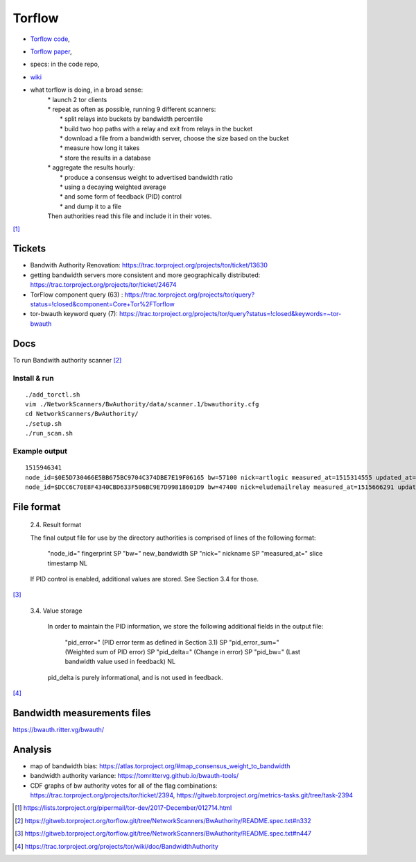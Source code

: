 Torflow
========

- `Torflow code <https://gitweb.torproject.org/torflow.git>`_,
- `Torflow paper <https://research.torproject.org/techreports/torflow-2009-08-07.pdf>`_,
- specs: in the code repo,
- `wiki <https://trac.torproject.org/projects/tor/wiki/doc/BandwidthAuthority>`_

- what torflow is doing, in a broad sense:
    | * launch 2 tor clients
    | * repeat as often as possible, running 9 different scanners:
    |     * split relays into buckets by bandwidth percentile
    |     * build two hop paths with a relay and exit from relays in the bucket
    |     * download a file from a bandwidth server, choose the size based on the bucket
    |     * measure how long it takes
    |     * store the results in a database
    | * aggregate the results hourly:
    |     * produce a consensus weight to advertised bandwidth ratio
    |     * using a decaying weighted average
    |     * and some form of feedback (PID) control
    |     * and dump it to a file
    | Then authorities read this file and include it in their votes.

[#]_

Tickets
------------

- Bandwith Authority Renovation:
  https://trac.torproject.org/projects/tor/ticket/13630
- getting bandwidth servers more consistent and more geographically distributed:
  https://trac.torproject.org/projects/tor/ticket/24674
- TorFlow component query (63) : https://trac.torproject.org/projects/tor/query?status=!closed&component=Core+Tor%2FTorflow
- tor-bwauth keyword query (7): https://trac.torproject.org/projects/tor/query?status=!closed&keywords=~tor-bwauth

Docs
----

To run Bandwith authority scanner [#]_


Install & run
~~~~~~~~~~~~~~

::

    ./add_torctl.sh
    vim ./NetworkScanners/BwAuthority/data/scanner.1/bwauthority.cfg
    cd NetworkScanners/BwAuthority/
    ./setup.sh
    ./run_scan.sh

Example output
~~~~~~~~~~~~~~~~

::

    1515946341
    node_id=$0E5D730466E5BB675BC9704C374DBE7E19F06165 bw=57100 nick=artlogic measured_at=1515314555 updated_at=1515314555 pid_error=4.11374090719 pid_error_sum=4.11374090719 pid_bw=57136645 pid_delta=2.12168374577 circ_fail=0.2 scanner=/scanner.1/scan-data/bws-6.5:7.4-done-2018-01-07-02:42:35
    node_id=$DCC6C70E8F4340CBD633F506BC9E7D99818601D9 bw=47400 nick=eludemailrelay measured_at=1515666291 updated_at=1515666291 pid_error=3.96703337994 pid_error_sum=3.96703337994 pid_bw=47422125 pid_delta=2.65469736988 circ_fail=0.0 scanner=/scanner.1/scan-data/bws-0.8:1.6-done-2018-01-11-04:24:51

File format
------------

    2.4. Result format

    The final output file for use by the directory authorities is comprised of
    lines of the following format:

      "node_id=" fingerprint SP
      "bw=" new_bandwidth SP
      "nick=" nickname SP
      "measured_at=" slice timestamp NL

    If PID control is enabled, additional values are stored. See Section 3.4
    for those.

[#]_

    3.4. Value storage

       In order to maintain the PID information, we store the following additional
       fields in the output file:

          "pid_error=" (PID error term as defined in Section 3.1) SP
          "pid_error_sum=" (Weighted sum of PID error) SP
          "pid_delta=" (Change in error) SP
          "pid_bw=" (Last bandwidth value used in feedback) NL

       pid_delta is purely informational, and is not used in feedback.

[#]_

Bandwidth measurements files
-----------------------------

https://bwauth.ritter.vg/bwauth/

Analysis
---------

- map of bandwidth bias: https://atlas.torproject.org/#map_consensus_weight_to_bandwidth
- bandwidth authority variance: https://tomrittervg.github.io/bwauth-tools/
- CDF graphs of bw authority votes for all of the flag combinations:
  https://trac.torproject.org/projects/tor/ticket/2394,
  https://gitweb.torproject.org/metrics-tasks.git/tree/task-2394


.. [#] https://lists.torproject.org/pipermail/tor-dev/2017-December/012714.html
.. [#] https://gitweb.torproject.org/torflow.git/tree/NetworkScanners/BwAuthority/README.spec.txt#n332
.. [#] https://gitweb.torproject.org/torflow.git/tree/NetworkScanners/BwAuthority/README.spec.txt#n447
.. [#] https://trac.torproject.org/projects/tor/wiki/doc/BandwidthAuthority
